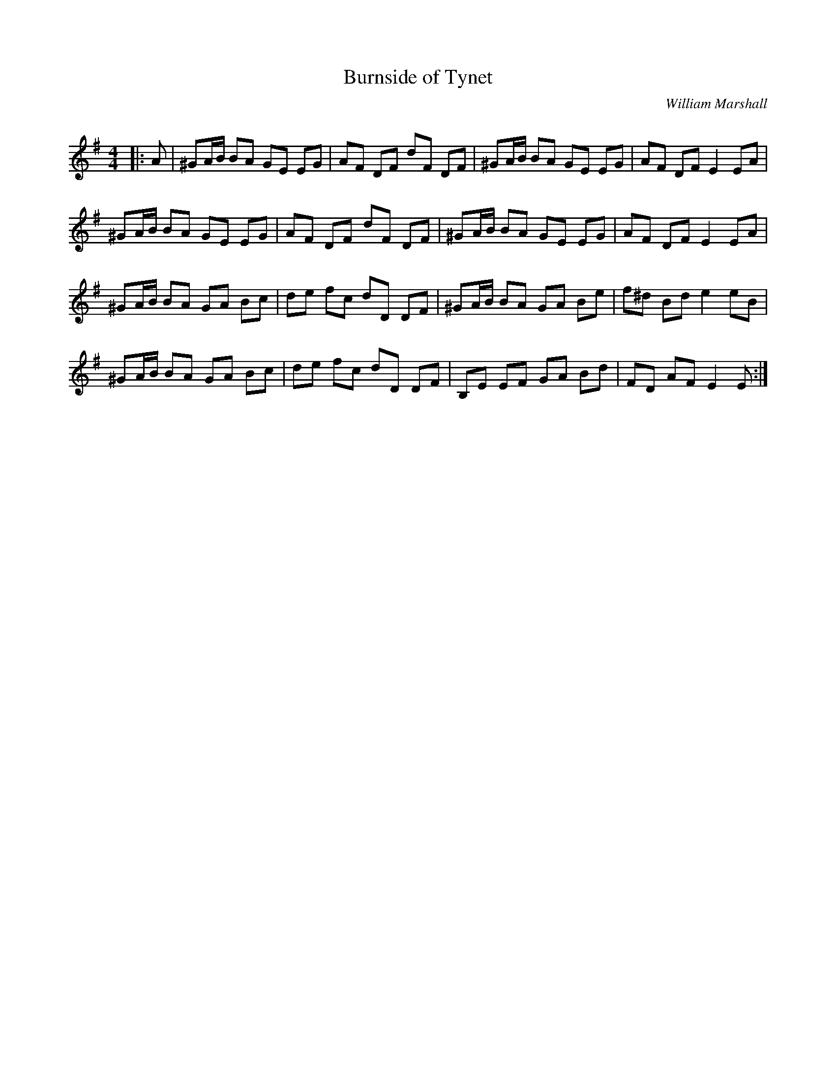 X:1
T: Burnside of Tynet
C:William Marshall
R:Reel
Q: 232
K:Em
M:4/4
L:1/8
|:A|^GA1/2B1/2 BA GE EG|AF DF dF DF|^GA1/2B1/2 BA GE EG|AF DF E2 EA|
^GA1/2B1/2 BA GE EG|AF DF dF DF|^GA1/2B1/2 BA GE EG|AF DF E2 EA|
^GA1/2B1/2 BA GA Bc|de fc dD DF|^GA1/2B1/2 BA GA Be|f^d Bd e2 eB|
^GA1/2B1/2 BA GA Bc|de fc dD DF|B,E EF GA Bd|FD AF E2 E:|
